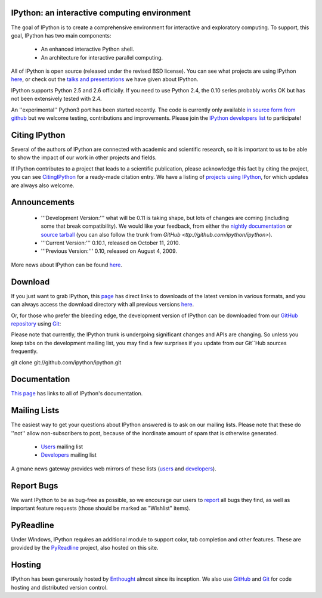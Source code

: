=================================================
**IPython: an interactive computing environment** 
=================================================

The goal of IPython is to create a comprehensive environment for
interactive and exploratory computing.  To support, this goal, IPython
has two main components:

	- An enhanced interactive Python shell.
	- An architecture for interactive parallel computing.

All of IPython is open source (released under the revised BSD license).  You can see what projects are using IPython `here <about.html>`_, or check out the `talks and presentations <http://ipython.scipy.org/moin/About/Presentations>`_ we have given about IPython.  

IPython supports Python 2.5 and 2.6 officially.  If you need to use Python 2.4, the 0.10 series probably works OK but has not been extensively tested with 2.4.

An ''experimental'' Python3 port has been started recently.  The code is currently only available  `in source form from github <http://github.com/ipython/ipython-py3k>`_ but we welcome testing, contributions and improvements.  Please join the `IPython developers list <http://mail.scipy.org/mailman/listinfo/ipython-dev>`_ to participate!


================
 Citing IPython 
================
Several of the authors of IPython are connected with academic and scientific research, so it is important to us to be able to show the impact of our work in other projects and fields.

If IPython contributes to a project that leads to a scientific publication, please acknowledge this fact by citing the project, you can see `CitingIPython <http://ipython.scipy.org/moin/CitingIPython>`_ for a ready-made citation entry.  We have a listing of `projects using IPython <http://ipython.scipy.org/moin/About/Projects_Using_IPython>`_, for which updates are always also welcome.


===============
 Announcements 
===============
 - '''Development Version:''' what will be 0.11 is taking shape, but lots of changes are coming (including some that break compatibility).  We would like your feedback, from either the `nightly documentation <http://ipython.scipy.org/doc/nightly/html/whatsnew/development.html>`_ or `source tarball <http://github.com/ipython/ipython/tarball/master>`_ (you can also follow the trunk from `GitHub <ttp://github.com/ipython/ipython>`).
 - '''Current Version:''' 0.10.1, released on October 11, 2010.
 - '''Previous Version:''' 0.10, released on August 4, 2009.


More news about IPython can be found `here <http://ipython.scipy.org/moin/News>`_.


===========
 Download 
===========
If you just want to grab IPython, this `page <http://ipython.scipy.org/moin/Download>`_ has direct links to downloads of the latest version in various formats, and you can always access the download directory with all previous versions `here <http://ipython.scipy.org/dist/>`_.


Or, for those who prefer the bleeding edge, the development version of IPython can be downloaded from our `GitHub repository <http://github.com/ipython/ipython>`_ using `Git <http://git-scm.com>`_:

Please note that currently, the IPython trunk is undergoing significant changes and APIs are changing.  So unless you keep tabs on the development mailing list, you may find a few surprises if you update from our Git``Hub sources frequently. ::

git clone git://github.com/ipython/ipython.git   

===============
 Documentation 
===============
`This page <http://ipython.scipy.org/moin/Documentation>`_ has links to all of IPython's documentation.


================
 Mailing Lists 
================
The easiest way to get your questions about IPython answered is to ask on our mailing lists. Please note that these do ''not'' allow non-subscribers to post, because of the inordinate amount of spam that is otherwise generated.

 -  `Users <http://projects.scipy.org/mailman/listinfo/ipython-user>`_ mailing list
 -  `Developers <http://projects.scipy.org/mailman/listinfo/ipython-dev>`_ mailing list

A gmane news gateway provides web mirrors of these lists (`users <http://news.gmane.org/gmane.comp.python.ipython.user>`_ and `developers <http://news.gmane.org/gmane.comp.python.ipython.devel>`_).


=============
 Report Bugs 
=============
We want IPython to be as bug-free as possible, so we encourage our users to `report <http://github.com/ipython/ipython/issues>`_ all bugs they find, as well as important feature requests (those should be marked as "Wishlist" items).


============
 PyReadline 
============
Under Windows, IPython requires an additional module to support color, tab completion and other features. These are provided by the `PyReadline <http://ipython.scipy.org/moin/PyReadline/Intro>`_ project, also hosted on this site.


=========
 Hosting 
=========
IPython has been generously hosted by `Enthought <http://enthought.com/>`_ almost since its inception.  We also use `GitHub <http://github.com/>`_ and `Git <http://git-scm.com/>`_ for code hosting and distributed version control.

